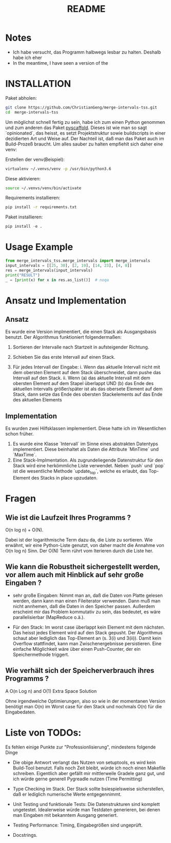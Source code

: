 #+title: README

* Notes

- Ich habe versucht, das Programm halbwegs lesbar zu halten. Deshalb habe ich eher   
- In the meantime, I have seen a version of the

* INSTALLATION

Paket abholen:

#+BEGIN_SRC bash
git clone https://github.com/ChristianGeng/merge-intervals-tss.git
cd  merge-intervals-tss
#+END_SRC

Um möglichst schnell fertig zu sein, habe ich zum einen Python genommen und zum anderen das Paket
[[https://pypi.org/project/PyScaffold/][pyscaffold]]. Dieses ist wie man so sagt `opinionated`, das heisst, es setzt Projektstruktur sowie
buildscripts in einer dezidierten Art und Weise auf. Der Nachteil ist, daß man das Paket auch im
Build-Prozeß braucht. Um alles sauber zu halten empfiehlt sich daher eine venv:

Erstellen der venv(Beispiel):

#+BEGIN_SRC bash
virtualenv ~/.venvs/venv -p /usr/bin/python3.6
#+END_SRC

Diese aktivieren: 

#+BEGIN_SRC bash
 source ~/.venvs/venv/bin/activate
#+END_SRC

Requirements installieren:

#+BEGIN_SRC bash
pip install -r requirements.txt
#+END_SRC

Paket installieren:

#+BEGIN_SRC python
pip install -e .
#+END_SRC

* Usage Example

#+BEGIN_SRC python
  from merge_intervals_tss.merge_intervals import merge_intervals
  input_intervals = [[25, 30], [2, 19], [14, 23], [4, 8]]
  res = merge_intervals(input_intervals)
  print("RESULT")
  _ = [print(x) for x in res.as_list()]  # noqa
#+END_SRC

* Ansatz und Implementation

** Ansatz

Es wurde eine Version implmentiert, die einen Stack als Ausgangsbasis benutzt. Der Algorithmus
funktioniert folgendermaßen:

1. Sortieren der Intervalle nach Startzeit in aufsteigender Richtung.

2. Schieben Sie das erste Intervall auf einen Stack.

3. Für jedes Intervall der Eingabe:
   i. Wenn das aktuelle Intervall nicht mit dem obersten Element auf dem Stack überschneidet, dann pushe das Intervall auf den Stack.
   ii. Wenn (a) das aktuelle Intervall mit dem obersten Element auf dem Stapel überlappt UND (b) das
   Ende des aktuellen Intervalls größer/später ist als das obersete Element auf dem Stack, dann
   setze das Ende des obersten Stackelements auf das Ende des aktuellen Elements 

** Implementation

Es wurden zwei Hilfsklassen implementiert. Diese hatte ich im Wesentlichen schon früher.

1. Es wurde eine Klasse `Intervall` im Sinne eines abstrakten Datentyps implementiert. Diese
   beinhaltet als Daten die Attribute `MinTime` und `MaxTime`.  
2. Eine Stack-Implmentation. Als zugrundeliegende Datenstruktur für den Stack wird eine herkömmliche
   Liste verwendet.  Neben `push` und `pop` ist die wesentliche Methode `update_top`, welche es
   erlaubt, das Top-Element des Stacks in place upzudaten.

* Fragen

** Wie ist die Laufzeit Ihres Programms ?

O(n log n) + O(N).

Dabei ist der logarithmische Term dazu da, die Liste zu sortieren. Wie erwähnt, wir eine
Python-Liste genutzt, von daher macht die  Annahme von O(n log n) Sinn. Der O(N) Term rührt vom
Iterieren durch die Liste her.

** Wie kann die Robustheit sichergestellt werden, vor allem auch mit Hinblick auf sehr gro​ß​e Eingaben ?

- sehr gro​ß​e Eingaben: Nimmt man an, daß die Daten von Platte gelesen werden, dann kann man einen
  Fileiterator verwenden. Dann muß man nicht annhemen, daß die Daten in den Speicher passen.
  Außerdem erscheint mir das Problem kommutativ zu sein, das bedeutet, es
  wäre parallelisierbar (MapReduce o.ä.).  

- Für den Stack: Im worst case überlappt kein Element mit dem nächsten. Das heisst jedes Element
  wird auf den Stack gepusht. Der Algorithmus schaut aber lediglich das Top-Element an (s. 3(i) und
  3(ii)). Damit kein Overflow stattfindet, kann man Zwischenergebnisse persistieren. Eine einfache Möglichkeit wäre
  über einen Push-Counter, der ein Speichermethode triggert.  

** Wie verhält sich der Speicherverbrauch ihres Programms ?


 A O(n Log n) and O(1) Extra Space Solution




# 1. Sort the intervals based on increasing order of 
#     starting time.
# 2. Push the first interval on to a stack.
# 3. For each interval do the following
#    a. If the current interval does not overlap with the stack 
#        top, push it.
#    b. If the current interval overlaps with stack top and ending
#        time of current interval is more than that of stack top, 
#        update stack top with the ending  time of current interval.
# 4. At the end stack contains the merged intervals. 

 Ohne irgendwelche Optimierungen, also so wie in der momentanen Version benötigt man O(n) im Worst
 case für den Stack und nochmals O(n) für die Eingabedaten. 

* Liste von TODOs:

Es fehlen einige Punkte zur "Professionlisierung", mindestens folgende Dinge 

- Die obige Antwort verlangt das Nutzen von setuptools, es wird kein Build-Tool benutzt. Falls noch
  Zeit bleibt, würde ich noch einen Makefile schreiben. Eigentlich aber gefällt mir mittlerweile
  Gradele ganz gut, und ich würde gerne generell Pygreadle nutzen (Time Permitting)

- Type Checking im Stack. Der Stack sollte bsiespielsweise sicherstellen, daß er lediglich numerische Werte
  entgegennimmt. 

- Unit Testing und funktionale Tests: Die Datenstrukturen sind komplett ungetestet. Idealerweise
  würde man Testdaten generieren, bei denen man Eingaben mit bekanntem Ausgang generiert. 

- Testing Performance: Timing, Eingabegrößen sind ungeprüft. 

- Docstrings.
